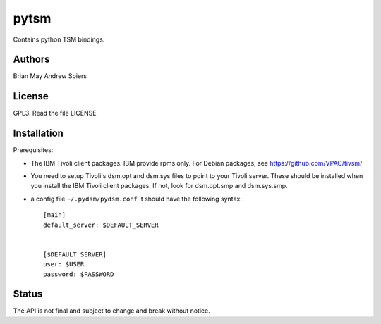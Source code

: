 pytsm
=====

Contains python TSM bindings.

Authors
-------
Brian May
Andrew Spiers

License
-------
GPL3. Read the file LICENSE

Installation
------------
Prerequisites:

* The IBM Tivoli client packages. IBM provide rpms only. For Debian packages,
  see https://github.com/VPAC/tivsm/
* You need to setup Tivoli's dsm.opt and dsm.sys files to point to your Tivoli
  server. These should be installed when you install the IBM Tivoli client
  packages. If not, look for dsm.opt.smp and dsm.sys.smp.
* a config file ``~/.pydsm/pydsm.conf`` It should have the following syntax::

    [main]
    default_server: $DEFAULT_SERVER


    [$DEFAULT_SERVER]
    user: $USER
    password: $PASSWORD

Status
------
The API is not final and subject to change and break without notice.
